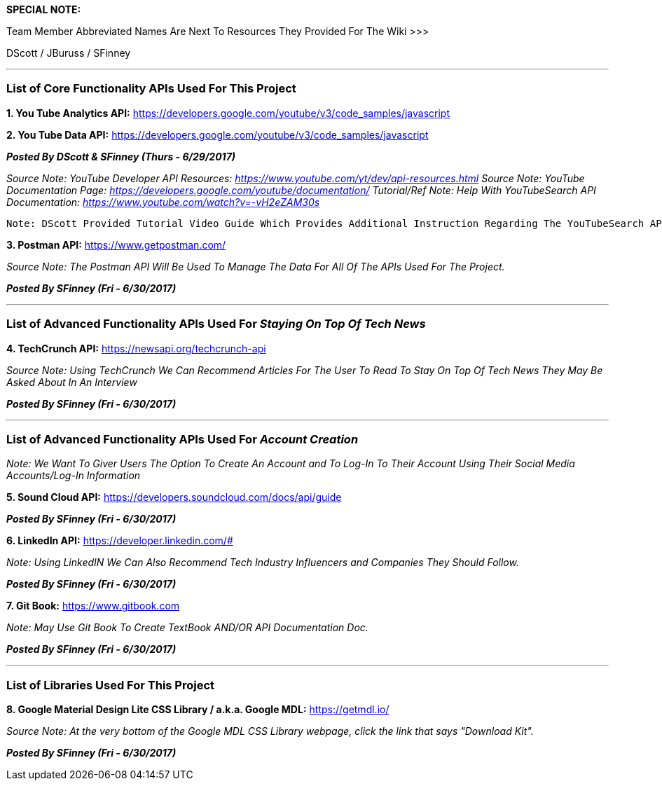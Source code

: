**SPECIAL NOTE:** 

Team Member Abbreviated Names Are Next To Resources They Provided For The Wiki >>> 

DScott / JBuruss / SFinney

***

### List of Core Functionality APIs Used For This Project

**1. You Tube Analytics API:** https://developers.google.com/youtube/v3/code_samples/javascript 

**2. You Tube Data API:** https://developers.google.com/youtube/v3/code_samples/javascript

**_Posted By DScott & SFinney (Thurs - 6/29/2017)_** 
 
_Source Note: YouTube Developer API Resources: https://www.youtube.com/yt/dev/api-resources.html_
_Source Note: YouTube Documentation Page: https://developers.google.com/youtube/documentation/_
_Tutorial/Ref Note: Help With YouTubeSearch API Documentation: https://www.youtube.com/watch?v=-vH2eZAM30s_

----
Note: DScott Provided Tutorial Video Guide Which Provides Additional Instruction Regarding The YouTubeSearch API Call Process (Sun - 7/2/2017)
----



**3. Postman API:** https://www.getpostman.com/

_Source Note: The Postman API Will Be Used To Manage The Data For All Of The APIs Used For The Project._

**_Posted By SFinney (Fri - 6/30/2017)_**

***

### List of Advanced Functionality APIs Used For _Staying On Top Of Tech News_


**4. TechCrunch API:** https://newsapi.org/techcrunch-api

_Source Note: Using TechCrunch We Can Recommend Articles For The User To Read To Stay On Top Of Tech News They May Be Asked About In An Interview_

**_Posted By SFinney (Fri - 6/30/2017)_**

***

### List of Advanced Functionality APIs Used For _Account Creation_ 

_Note: We Want To Giver Users The Option To Create An Account and To Log-In To Their Account Using Their Social Media Accounts/Log-In Information_
 
**5. Sound Cloud API:** https://developers.soundcloud.com/docs/api/guide

**_Posted By SFinney (Fri - 6/30/2017)_**



**6. LinkedIn API:** https://developer.linkedin.com/#

_Note: Using LinkedIN We Can Also Recommend Tech Industry Influencers and Companies They Should Follow._

**_Posted By SFinney (Fri - 6/30/2017)_**



**7. Git Book:** https://www.gitbook.com 

_Note: May Use Git Book To Create TextBook AND/OR API Documentation Doc._

**_Posted By SFinney (Fri - 6/30/2017)_**


***

### List of Libraries Used For This Project


**8. Google Material Design Lite CSS Library / a.k.a. Google MDL:** https://getmdl.io/

_Source Note: At the very bottom of the Google MDL CSS Library webpage, click the link that says "Download Kit"._

**_Posted By SFinney (Fri - 6/30/2017)_**